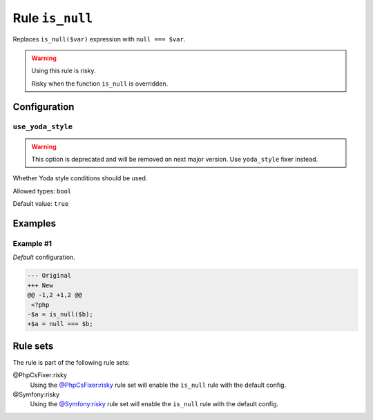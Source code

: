 ================
Rule ``is_null``
================

Replaces ``is_null($var)`` expression with ``null === $var``.

.. warning:: Using this rule is risky.

   Risky when the function ``is_null`` is overridden.

Configuration
-------------

``use_yoda_style``
~~~~~~~~~~~~~~~~~~

.. warning:: This option is deprecated and will be removed on next major version. Use ``yoda_style`` fixer instead.

Whether Yoda style conditions should be used.

Allowed types: ``bool``

Default value: ``true``

Examples
--------

Example #1
~~~~~~~~~~

*Default* configuration.

.. code-block:: diff

   --- Original
   +++ New
   @@ -1,2 +1,2 @@
    <?php
   -$a = is_null($b);
   +$a = null === $b;

Rule sets
---------

The rule is part of the following rule sets:

@PhpCsFixer:risky
  Using the `@PhpCsFixer:risky <./../../ruleSets/PhpCsFixerRisky.rst>`_ rule set will enable the ``is_null`` rule with the default config.

@Symfony:risky
  Using the `@Symfony:risky <./../../ruleSets/SymfonyRisky.rst>`_ rule set will enable the ``is_null`` rule with the default config.
